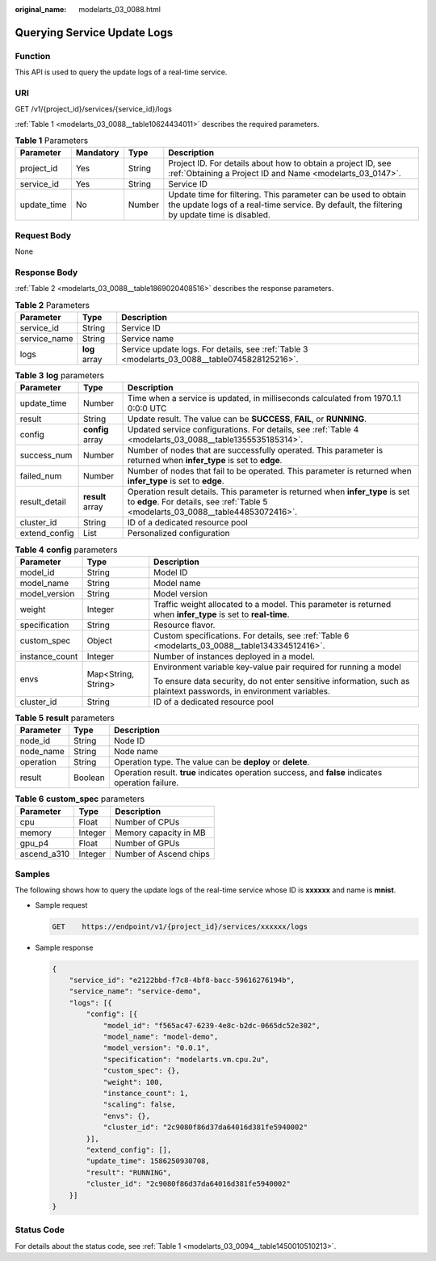 :original_name: modelarts_03_0088.html

.. _modelarts_03_0088:

Querying Service Update Logs
============================

Function
--------

This API is used to query the update logs of a real-time service.

URI
---

GET /v1/{project_id}/services/{service_id}/logs

:ref:`Table 1 <modelarts_03_0088__table10624434011>` describes the required parameters.

.. _modelarts_03_0088__table10624434011:

.. table:: **Table 1** Parameters

   +-------------+-----------+--------+---------------------------------------------------------------------------------------------------------------------------------------------------------------+
   | Parameter   | Mandatory | Type   | Description                                                                                                                                                   |
   +=============+===========+========+===============================================================================================================================================================+
   | project_id  | Yes       | String | Project ID. For details about how to obtain a project ID, see :ref:`Obtaining a Project ID and Name <modelarts_03_0147>`.                                     |
   +-------------+-----------+--------+---------------------------------------------------------------------------------------------------------------------------------------------------------------+
   | service_id  | Yes       | String | Service ID                                                                                                                                                    |
   +-------------+-----------+--------+---------------------------------------------------------------------------------------------------------------------------------------------------------------+
   | update_time | No        | Number | Update time for filtering. This parameter can be used to obtain the update logs of a real-time service. By default, the filtering by update time is disabled. |
   +-------------+-----------+--------+---------------------------------------------------------------------------------------------------------------------------------------------------------------+

Request Body
------------

None

Response Body
-------------

:ref:`Table 2 <modelarts_03_0088__table1869020408516>` describes the response parameters.

.. _modelarts_03_0088__table1869020408516:

.. table:: **Table 2** Parameters

   +--------------+---------------+-----------------------------------------------------------------------------------------------+
   | Parameter    | Type          | Description                                                                                   |
   +==============+===============+===============================================================================================+
   | service_id   | String        | Service ID                                                                                    |
   +--------------+---------------+-----------------------------------------------------------------------------------------------+
   | service_name | String        | Service name                                                                                  |
   +--------------+---------------+-----------------------------------------------------------------------------------------------+
   | logs         | **log** array | Service update logs. For details, see :ref:`Table 3 <modelarts_03_0088__table0745828125216>`. |
   +--------------+---------------+-----------------------------------------------------------------------------------------------+

.. _modelarts_03_0088__table0745828125216:

.. table:: **Table 3** **log** parameters

   +---------------+------------------+---------------------------------------------------------------------------------------------------------------------------------------------------------------------+
   | Parameter     | Type             | Description                                                                                                                                                         |
   +===============+==================+=====================================================================================================================================================================+
   | update_time   | Number           | Time when a service is updated, in milliseconds calculated from 1970.1.1 0:0:0 UTC                                                                                  |
   +---------------+------------------+---------------------------------------------------------------------------------------------------------------------------------------------------------------------+
   | result        | String           | Update result. The value can be **SUCCESS**, **FAIL**, or **RUNNING**.                                                                                              |
   +---------------+------------------+---------------------------------------------------------------------------------------------------------------------------------------------------------------------+
   | config        | **config** array | Updated service configurations. For details, see :ref:`Table 4 <modelarts_03_0088__table1355535185314>`.                                                            |
   +---------------+------------------+---------------------------------------------------------------------------------------------------------------------------------------------------------------------+
   | success_num   | Number           | Number of nodes that are successfully operated. This parameter is returned when **infer_type** is set to **edge**.                                                  |
   +---------------+------------------+---------------------------------------------------------------------------------------------------------------------------------------------------------------------+
   | failed_num    | Number           | Number of nodes that fail to be operated. This parameter is returned when **infer_type** is set to **edge**.                                                        |
   +---------------+------------------+---------------------------------------------------------------------------------------------------------------------------------------------------------------------+
   | result_detail | **result** array | Operation result details. This parameter is returned when **infer_type** is set to **edge**. For details, see :ref:`Table 5 <modelarts_03_0088__table44853072416>`. |
   +---------------+------------------+---------------------------------------------------------------------------------------------------------------------------------------------------------------------+
   | cluster_id    | String           | ID of a dedicated resource pool                                                                                                                                     |
   +---------------+------------------+---------------------------------------------------------------------------------------------------------------------------------------------------------------------+
   | extend_config | List             | Personalized configuration                                                                                                                                          |
   +---------------+------------------+---------------------------------------------------------------------------------------------------------------------------------------------------------------------+

.. _modelarts_03_0088__table1355535185314:

.. table:: **Table 4** **config** parameters

   +-----------------------+-----------------------+---------------------------------------------------------------------------------------------------------------------+
   | Parameter             | Type                  | Description                                                                                                         |
   +=======================+=======================+=====================================================================================================================+
   | model_id              | String                | Model ID                                                                                                            |
   +-----------------------+-----------------------+---------------------------------------------------------------------------------------------------------------------+
   | model_name            | String                | Model name                                                                                                          |
   +-----------------------+-----------------------+---------------------------------------------------------------------------------------------------------------------+
   | model_version         | String                | Model version                                                                                                       |
   +-----------------------+-----------------------+---------------------------------------------------------------------------------------------------------------------+
   | weight                | Integer               | Traffic weight allocated to a model. This parameter is returned when **infer_type** is set to **real-time**.        |
   +-----------------------+-----------------------+---------------------------------------------------------------------------------------------------------------------+
   | specification         | String                | Resource flavor.                                                                                                    |
   +-----------------------+-----------------------+---------------------------------------------------------------------------------------------------------------------+
   | custom_spec           | Object                | Custom specifications. For details, see :ref:`Table 6 <modelarts_03_0088__table134334512416>`.                      |
   +-----------------------+-----------------------+---------------------------------------------------------------------------------------------------------------------+
   | instance_count        | Integer               | Number of instances deployed in a model.                                                                            |
   +-----------------------+-----------------------+---------------------------------------------------------------------------------------------------------------------+
   | envs                  | Map<String, String>   | Environment variable key-value pair required for running a model                                                    |
   |                       |                       |                                                                                                                     |
   |                       |                       | To ensure data security, do not enter sensitive information, such as plaintext passwords, in environment variables. |
   +-----------------------+-----------------------+---------------------------------------------------------------------------------------------------------------------+
   | cluster_id            | String                | ID of a dedicated resource pool                                                                                     |
   +-----------------------+-----------------------+---------------------------------------------------------------------------------------------------------------------+

.. _modelarts_03_0088__table44853072416:

.. table:: **Table 5** **result** parameters

   +-----------+---------+----------------------------------------------------------------------------------------------------+
   | Parameter | Type    | Description                                                                                        |
   +===========+=========+====================================================================================================+
   | node_id   | String  | Node ID                                                                                            |
   +-----------+---------+----------------------------------------------------------------------------------------------------+
   | node_name | String  | Node name                                                                                          |
   +-----------+---------+----------------------------------------------------------------------------------------------------+
   | operation | String  | Operation type. The value can be **deploy** or **delete**.                                         |
   +-----------+---------+----------------------------------------------------------------------------------------------------+
   | result    | Boolean | Operation result. **true** indicates operation success, and **false** indicates operation failure. |
   +-----------+---------+----------------------------------------------------------------------------------------------------+

.. _modelarts_03_0088__table134334512416:

.. table:: **Table 6** **custom_spec** parameters

   =========== ======= ======================
   Parameter   Type    Description
   =========== ======= ======================
   cpu         Float   Number of CPUs
   memory      Integer Memory capacity in MB
   gpu_p4      Float   Number of GPUs
   ascend_a310 Integer Number of Ascend chips
   =========== ======= ======================

Samples
-------

The following shows how to query the update logs of the real-time service whose ID is **xxxxxx** and name is **mnist**.

-  Sample request

   .. code-block:: text

      GET    https://endpoint/v1/{project_id}/services/xxxxxx/logs

-  Sample response

   .. code-block::

      {
          "service_id": "e2122bbd-f7c8-4bf8-bacc-59616276194b",
          "service_name": "service-demo",
          "logs": [{
              "config": [{
                  "model_id": "f565ac47-6239-4e8c-b2dc-0665dc52e302",
                  "model_name": "model-demo",
                  "model_version": "0.0.1",
                  "specification": "modelarts.vm.cpu.2u",
                  "custom_spec": {},
                  "weight": 100,
                  "instance_count": 1,
                  "scaling": false,
                  "envs": {},
                  "cluster_id": "2c9080f86d37da64016d381fe5940002"
              }],
              "extend_config": [],
              "update_time": 1586250930708,
              "result": "RUNNING",
              "cluster_id": "2c9080f86d37da64016d381fe5940002"
          }]
      }

Status Code
-----------

For details about the status code, see :ref:`Table 1 <modelarts_03_0094__table1450010510213>`.
